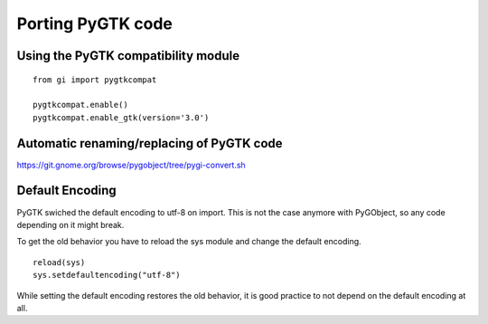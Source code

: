 Porting PyGTK code
==================

Using the PyGTK compatibility module
------------------------------------

::

    from gi import pygtkcompat

    pygtkcompat.enable() 
    pygtkcompat.enable_gtk(version='3.0')

Automatic renaming/replacing of PyGTK code
------------------------------------------

https://git.gnome.org/browse/pygobject/tree/pygi-convert.sh

Default Encoding
----------------

PyGTK swiched the default encoding to utf-8 on import. This is not the case 
anymore with PyGObject, so any code depending on it might break.

To get the old behavior you have to reload the sys module and change
the default encoding.

::

    reload(sys)
    sys.setdefaultencoding("utf-8")

While setting the default encoding restores the old behavior, it
is good practice to not depend on the default encoding at all.
